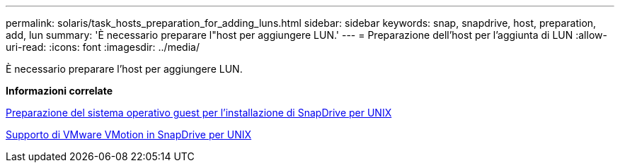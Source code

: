 ---
permalink: solaris/task_hosts_preparation_for_adding_luns.html 
sidebar: sidebar 
keywords: snap, snapdrive, host, preparation, add, lun 
summary: 'È necessario preparare l"host per aggiungere LUN.' 
---
= Preparazione dell'host per l'aggiunta di LUN
:allow-uri-read: 
:icons: font
:imagesdir: ../media/


[role="lead"]
È necessario preparare l'host per aggiungere LUN.

*Informazioni correlate*

xref:concept_guest_os_preparation_for_installing_sdu.adoc[Preparazione del sistema operativo guest per l'installazione di SnapDrive per UNIX]

xref:concept_storage_provisioning_for_rdm_luns.adoc[Supporto di VMware VMotion in SnapDrive per UNIX]
